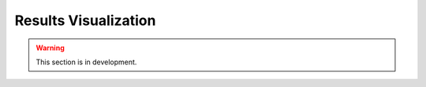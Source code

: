 .. _user_guide.post_processing_external_tools.results_visualization:

=====================
Results Visualization 
=====================

.. warning::
    This section is in development.